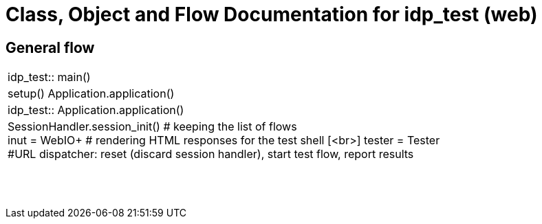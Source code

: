 # Class, Object and Flow Documentation for idp_test (web)

## General flow

[width="100%", cols="5a.<,50a.<"]
|===
|idp_test::
main()
|
setup()
Application.application()

|idp_test::
Application.application()
|
SessionHandler.session_init()  # keeping the list of flows +
inut = WebIO+ # rendering HTML responses for the test shell [<br>]
tester = Tester +
#URL dispatcher: reset (discard session handler), start test flow, report results

||
||
||
||
||
||
||
||
|===
